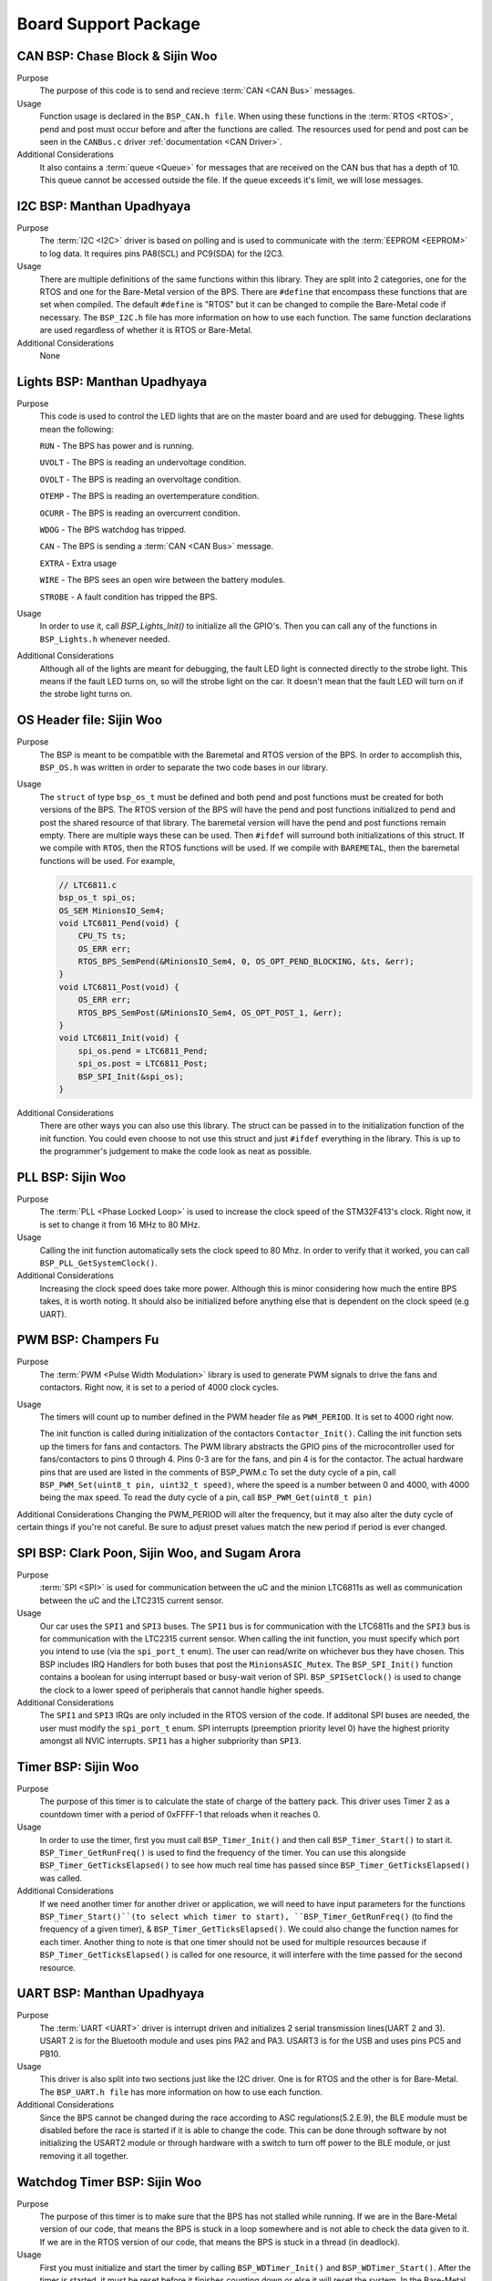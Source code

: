 ***********************
Board Support Package
***********************

CAN BSP: Chase Block & Sijin Woo
================================

Purpose
    The purpose of this code is to send and recieve :term:`CAN <CAN Bus>` messages. 

Usage
    Function usage is declared in the ``BSP_CAN.h file``. When using these functions in the :term:`RTOS <RTOS>`,
    pend and post must occur before and after the functions are called. The resources used for pend and 
    post can be seen in the ``CANBus.c`` driver :ref:`documentation <CAN Driver>`.

Additional Considerations
    It also contains a :term:`queue <Queue>` for messages that are received on the CAN bus that has a depth of 10. 
    This queue cannot be accessed outside the file. If the queue exceeds it's limit, we will lose
    messages.

I2C BSP: Manthan Upadhyaya
=================================

Purpose
    The :term:`I2C <I2C>` driver is based on polling and is used to communicate with the 
    :term:`EEPROM <EEPROM>` to log data. It requires pins PA8(SCL) and PC9(SDA) for the I2C3.

Usage
    There are multiple definitions of the same functions within this library. They are split into 2 
    categories, one for the RTOS and one for the Bare-Metal version of the BPS. There are ``#define`` that 
    encompass these functions that are set when compiled. The default ``#define`` is "RTOS" but it can be 
    changed to compile the Bare-Metal code if necessary. The ``BSP_I2C.h`` file has more information on how
    to use each function. The same function declarations are used regardless of whether it is RTOS or
    Bare-Metal.

Additional Considerations
    None

Lights BSP: Manthan Upadhyaya
=================================

Purpose
    This code is used to control the LED lights that are on the master board and are used for
    debugging. These lights mean the following:

    ``RUN`` - The BPS has power and is running.

    ``UVOLT`` - The BPS is reading an undervoltage condition.
    
    ``OVOLT`` - The BPS is reading an overvoltage condition.
    
    ``OTEMP`` - The BPS is reading an overtemperature condition.
    
    ``OCURR`` - The BPS is reading an overcurrent condition.
    
    ``WDOG`` - The BPS watchdog has tripped.
    
    ``CAN`` - The BPS is sending a :term:`CAN <CAN Bus>` message.
    
    ``EXTRA`` - Extra usage
    
    ``WIRE`` - The BPS sees an open wire between the battery modules.
    
    ``STROBE`` - A fault condition has tripped the BPS.

Usage
    In order to use it, call `BSP_Lights_Init()` to initialize all the GPIO's. Then you can call any
    of the functions in ``BSP_Lights.h`` whenever needed.

Additional Considerations
    Although all of the lights are meant for debugging, the fault LED light is connected directly
    to the strobe light. This means if the fault LED turns on, so will the strobe light on the car.
    It doesn't mean that the fault LED will turn on if the strobe light turns on.

OS Header file: Sijin Woo
=========================

Purpose
    The BSP is meant to be compatible with the Baremetal and RTOS version of the BPS. In order to accomplish
    this, ``BSP_OS.h`` was written in order to separate the two code bases in our library.
Usage
    The ``struct`` of type ``bsp_os_t`` must be defined and both pend and post functions must be created for both
    versions of the BPS. The RTOS version of the BPS will have the pend and post functions initialized to
    pend and post the shared resource of that library. The baremetal version will have the pend and post 
    functions remain empty. There are multiple ways these can be used. Then ``#ifdef`` will surround both 
    initializations of this struct. If we compile with ``RTOS``, then the RTOS functions will be used. If 
    we compile with ``BAREMETAL``, then the baremetal functions will be used. For example,

    .. code-block:: c

        // LTC6811.c
        bsp_os_t spi_os;
        OS_SEM MinionsIO_Sem4;
        void LTC6811_Pend(void) {
            CPU_TS ts;
            OS_ERR err;
            RTOS_BPS_SemPend(&MinionsIO_Sem4, 0, OS_OPT_PEND_BLOCKING, &ts, &err);
        }
        void LTC6811_Post(void) {
            OS_ERR err;
            RTOS_BPS_SemPost(&MinionsIO_Sem4, OS_OPT_POST_1, &err);
        }
        void LTC6811_Init(void) {
            spi_os.pend = LTC6811_Pend;
            spi_os.post = LTC6811_Post;
            BSP_SPI_Init(&spi_os);
        }

Additional Considerations
    There are other ways you can also use this library. The struct can be passed in to the initialization
    function of the init function. You could even choose to not use this struct and just ``#ifdef``
    everything in the library. This is up to the programmer's judgement to make the code look as neat
    as possible.

PLL BSP: Sijin Woo
==================================

Purpose
    The :term:`PLL <Phase Locked Loop>` is used to increase the clock speed of the STM32F413's clock. 
    Right now, it is set to change it from 16 MHz to 80 MHz.

Usage
    Calling the init function automatically sets the clock speed to 80 Mhz. In order to verify
    that it worked, you can call ``BSP_PLL_GetSystemClock()``.

Additional Considerations
    Increasing the clock speed does take more power. Although this is minor considering how much the
    entire BPS takes, it is worth noting. It should also be initialized before anything else that is 
    dependent on the clock speed (e.g UART).

PWM BSP: Champers Fu
==================================

Purpose
    The :term:`PWM <Pulse Width Modulation>` library is used to generate PWM signals to drive the fans and contactors. 
    Right now, it is set to a period of 4000 clock cycles. 

Usage
    The timers will count up to number defined in the PWM header file as ``PWM_PERIOD``. It is set to 4000 right now. 

    The init function is called during initialization of the contactors ``Contactor_Init()``.
    Calling the init function sets up the timers for fans and contactors.
    The PWM library abstracts the GPIO pins of the microcontroller used for fans/contactors to pins 0 through 4. Pins 0-3 are for the fans, and pin 4 is for the contactor. The actual hardware pins that are used are listed in the comments of BSP_PWM.c
    To set the duty cycle of a pin, call ``BSP_PWM_Set(uint8_t pin, uint32_t speed)``, where the speed is a number between 0 and 4000, with 4000 being the max speed. 
    To read the duty cycle of a pin, call ``BSP_PWM_Get(uint8_t pin)``
    
Additional Considerations
Changing the PWM_PERIOD will alter the frequency, but it may also alter the duty cycle of certain things if you're not careful. Be sure to adjust preset values match the new period if period is ever changed. 

SPI BSP: Clark Poon, Sijin Woo, and Sugam Arora
===============================================

Purpose
    :term:`SPI <SPI>` is used for communication between the uC and the minion LTC6811s as well as 
    communication between the uC and the LTC2315 current sensor.

Usage
    Our car uses the ``SPI1`` and ``SPI3`` buses. The ``SPI1`` bus is for communication with the LTC6811s
    and the ``SPI3`` bus is for communication with the LTC2315 current sensor. When calling the init function, 
    you must specify which port you intend to use (via the ``spi_port_t`` enum). The user can read/write 
    on whichever bus they have chosen. This BSP includes IRQ Handlers for both buses that post the ``MinionsASIC_Mutex``.
    The ``BSP_SPI_Init()`` function contains a boolean for using interrupt based or busy-wait verion of SPI. 
    ``BSP_SPISetClock()`` is used to change the clock to a lower speed of peripherals that cannot handle higher speeds. 

Additional Considerations
    The ``SPI1`` and ``SPI3`` IRQs are only included in the RTOS version of the code. If additonal SPI buses are needed, 
    the user must modify the ``spi_port_t`` enum. SPI interrupts (preemption priority level 0) have the highest priority 
    amongst all NVIC interrupts. ``SPI1`` has a higher subpriority than ``SPI3``.

Timer BSP: Sijin Woo
=================================

Purpose
    The purpose of this timer is to calculate the state of charge of the battery pack. This driver 
    uses Timer 2 as a countdown timer with a period of 0xFFFF-1 that reloads when it reaches 0.

Usage
    In order to use the timer, first you must call ``BSP_Timer_Init()`` and then call 
    ``BSP_Timer_Start()`` to start it. ``BSP_Timer_GetRunFreq()`` is used to find the frequency of
    the timer. You can use this alongside ``BSP_Timer_GetTicksElapsed()`` to see how much real time
    has passed since ``BSP_Timer_GetTicksElapsed()`` was called. 

Additional Considerations
    If we need another timer for another driver or application, we will need to have input parameters
    for the functions ``BSP_Timer_Start()``(to select which timer to start), ``BSP_Timer_GetRunFreq()``
    (to find the frequency of a given timer), & ``BSP_Timer_GetTicksElapsed()``. We could also change 
    the function names for each timer. Another thing to note is that one timer should not be used for
    multiple resources because if ``BSP_Timer_GetTicksElapsed()`` is called for one resource, it will
    interfere with the time passed for the second resource.

UART BSP: Manthan Upadhyaya
==================================

Purpose
    The :term:`UART <UART>` driver is interrupt driven and initializes 2 serial transmission lines(UART 2 and 3). 
    USART 2 is for the Bluetooth module and uses pins PA2 and PA3. USART3 is for the USB and uses pins
    PC5 and PB10.

Usage
    This driver is also split into two sections just like the I2C driver. One is for RTOS and the 
    other is for Bare-Metal. The ``BSP_UART.h file`` has more information on how to use each function.

Additional Considerations
    Since the BPS cannot be changed during the race according to ASC regulations(5.2.E.9), 
    the BLE module must be disabled before the race is started if it is able to change the code. 
    This can be done through software by not initializing the USART2 module or through hardware 
    with a switch to turn off power to the BLE module, or just removing it all together. 

Watchdog Timer BSP: Sijin Woo
=================================

Purpose 
    The purpose of this timer is to make sure that the BPS has not stalled while running. If we are
    in the Bare-Metal version of our code, that means the BPS is stuck in a loop somewhere and is not able
    to check the data given to it. If we are in the RTOS version of our code, that means the BPS is stuck
    in a thread (in deadlock).
Usage
    First you must initialize and start the timer by calling ``BSP_WDTimer_Init()`` and 
    ``BSP_WDTimer_Start()``. After the timer is started, it must be reset before it finishes
    counting down or else it will reset the system. In the Bare-Metal version of our system, the 
    timer is reset once every time the entire while loop runs through. In the RTOS version, each 
    thread sets a bit and when every bit is set, the timer resets.

Additional Considerations
    None

